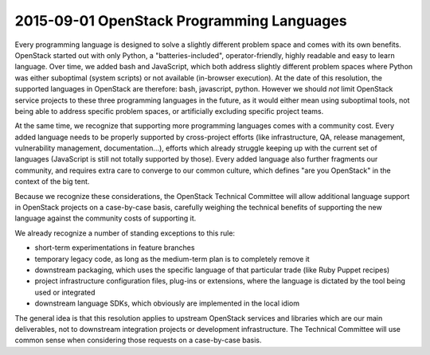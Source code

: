 ============================================
 2015-09-01 OpenStack Programming Languages
============================================

Every programming language is designed to solve a slightly different
problem space and comes with its own benefits. OpenStack started out
with only Python, a "batteries-included", operator-friendly, highly
readable and easy to learn language. Over time, we added bash and
JavaScript, which both address slightly different problem spaces where
Python was either suboptimal (system scripts) or not available (in-browser
execution). At the date of this resolution, the supported languages in
OpenStack are therefore: bash, javascript, python. However we should *not*
limit OpenStack service projects to these three programming languages in the
future, as it would either mean using suboptimal tools, not being able to
address specific problem spaces, or artificially excluding specific project
teams.

At the same time, we recognize that supporting more programming languages
comes with a community cost. Every added language needs to be properly
supported by cross-project efforts (like infrastructure, QA, release
management, vulnerability management, documentation...), efforts which
already struggle keeping up with the current set of languages (JavaScript
is still not totally supported by those). Every added language also further
fragments our community, and requires extra care to converge to our common
culture, which defines "are you OpenStack" in the context of the big tent.

Because we recognize these considerations, the OpenStack Technical Committee
will allow additional language support in OpenStack projects on a case-by-case
basis, carefully weighing the technical benefits of supporting the new
language against the community costs of supporting it.

We already recognize a number of standing exceptions to this rule:

* short-term experimentations in feature branches
* temporary legacy code, as long as the medium-term plan is to completely
  remove it
* downstream packaging, which uses the specific language of that particular
  trade (like Ruby Puppet recipes)
* project infrastructure configuration files, plug-ins or extensions, where
  the language is dictated by the tool being used or integrated
* downstream language SDKs, which obviously are implemented in the local idiom

The general idea is that this resolution applies to upstream OpenStack
services and libraries which are our main deliverables, not to downstream
integration projects or development infrastructure. The Technical Committee
will use common sense when considering those requests on a case-by-case basis.
